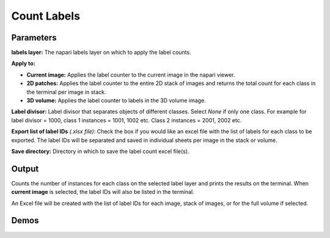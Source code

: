 .. _count-labels:

Count Labels
---------------

.. image:: ../_static/count-module.png
  :align: center
  :width: 500px
  :alt: Dialog for the count labels module.


Parameters
===============

**labels layer:** The napari labels layer on which to apply the label counts.

**Apply to:**

* **Current image:** Applies the label counter to the current image in the napari viewer.

* **2D patches:** Applies the label counter to the entire 2D stack of images and returns the total count for each class in the terminal per image in stack.

* **3D volume:** Applies the label counter to labels in the 3D volume image.

**Label divisor:** Label divisor that separates objects of different classes. Select `None` if only one class. For example for label divisor = 1000, class 1 instances = 1001, 1002 etc. Class 2 instances = 2001, 2002 etc.

**Export list of label IDs** `(.xlsx file)`: Check the box if you would like an excel file with the list of labels for
each class to be exported. The label IDs will be separated and saved in individual sheets per image in the stack or volume.

**Save directory:** Directory in which to save the label count excel file(s).



Output
==========

Counts the number of instances for each class on the selected label layer and prints the results on the terminal. When
**current image** is selected, the label IDs will also be listed in the terminal.

An Excel file will be created with the list of label IDs for each image, stack of images, or for the full volume if selected.


Demos
======

.. tab-set::

    .. tab-item:: Single Class

        .. image:: ../_static/count-label-demo.gif
            :width: 8000px
            :align: center
            :alt: Count Labels Module Demo


        .. tab-set::

            .. tab-item:: Current image

                .. image:: ../_static/single_count.png
                    :align: center
                    :width: 500px

            .. tab-item:: 2D patches

                .. image:: ../_static/batch_count.png
                    :align: center
                    :width: 500px

            .. tab-item:: 3D volume or z-stack

                .. image:: ../_static/volume_count.png
                    :align: center
                    :width: 500px

    .. tab-item:: Multiclass (panoptic)

        .. image:: ../_static/count-panoptic-demo.gif
            :width: 8000px
            :align: center
            :alt: Count Panoptic Labels Module Demo


        .. tab-set::

            .. tab-item:: Current image

                .. image:: ../_static/panop_current.png
                    :align: center
                    :width: 500px

            .. tab-item:: 2D patches

                .. image:: ../_static/panop_batch.png
                    :align: center
                    :width: 500px

            .. tab-item:: 3D volume or z-stack

                .. image:: ../_static/panop_volume.png
                    :align: center
                    :width: 500px
